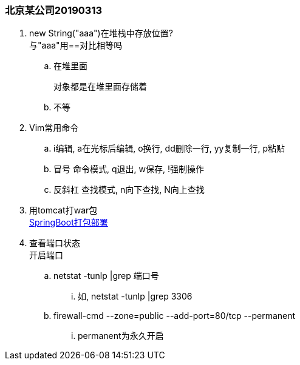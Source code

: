 
:config-resources: ../../config-resources


=== 北京某公司20190313


. new String("aaa")在堆栈中存放位置? +
与"aaa"用==对比相等吗
.. 在堆里面
+
 对象都是在堆里面存储着

.. 不等
. Vim常用命令
.. i编辑, a在光标后编辑, o换行, dd删除一行, yy复制一行, p粘贴
.. 冒号 命令模式, q退出, w保存, !强制操作
.. 反斜杠 查找模式, n向下查找, N向上查找
. 用tomcat打war包 +
link:../content/SpringBoot打包部署.adoc[SpringBoot打包部署]
. 查看端口状态 +
开启端口
.. netstat -tunlp |grep 端口号
... 如, netstat -tunlp |grep 3306
.. firewall-cmd --zone=public --add-port=80/tcp --permanent
... permanent为永久开启